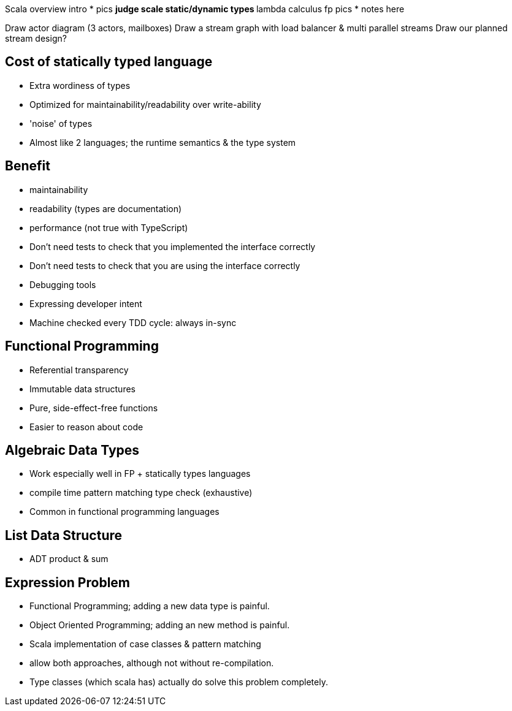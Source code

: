 
Scala overview intro
* pics
** judge scale static/dynamic types
** lambda calculus fp pics
* notes here

Draw actor diagram (3 actors, mailboxes)
Draw a stream graph with load balancer & multi parallel streams
Draw our planned stream design?


== Cost of statically typed language

* Extra wordiness of types
* Optimized for maintainability/readability over write-ability
* 'noise' of types
* Almost like 2 languages; the runtime semantics & the type system


== Benefit

* maintainability
* readability (types are documentation)
* performance (not true with TypeScript)
* Don't need tests to check that you implemented the interface correctly
* Don't need tests to check that you are using the interface correctly
* Debugging tools
* Expressing developer intent
* Machine checked every TDD cycle: always in-sync


== Functional Programming

* Referential transparency
* Immutable data structures
* Pure, side-effect-free functions
* Easier to reason about code

== Algebraic Data Types

* Work especially well in FP + statically types languages
  * compile time pattern matching type check (exhaustive)
* Common in functional programming languages

== List Data Structure

* ADT product & sum

== Expression Problem

* Functional Programming; adding a new data type is painful.
* Object Oriented Programming; adding an new method is painful.
* Scala implementation of case classes & pattern matching
* allow both approaches, although not without re-compilation.
* Type classes (which scala has) actually do solve this problem completely.
